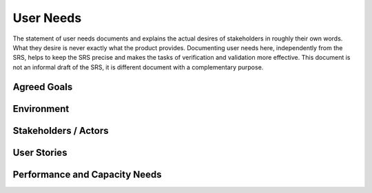 .. _user_needs:


User Needs
##########

The statement of user needs documents and explains the actual desires of stakeholders in roughly their own words. What they desire is never exactly what the product provides. Documenting user needs here, independently from the SRS, helps to keep the SRS precise and makes the tasks of verification and validation more effective. This document is not an informal draft of the SRS, it is different document with a complementary purpose.

Agreed Goals
************

Environment
***********


Stakeholders / Actors
*********************


User Stories
************


Performance and Capacity Needs
******************************


